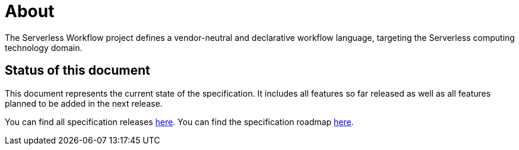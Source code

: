 = About

The Serverless Workflow project defines a vendor-neutral and declarative workflow language, targeting the Serverless computing technology domain.

== Status of this document

This document represents the current state of the specification.
It includes all features so far released as well as all features planned to be added in the next release.

You can find all specification releases link:{spec_releases_url}[here].
You can find the specification roadmap link:{spec_repo_versioned_url}/roadmap/README.md[here].

